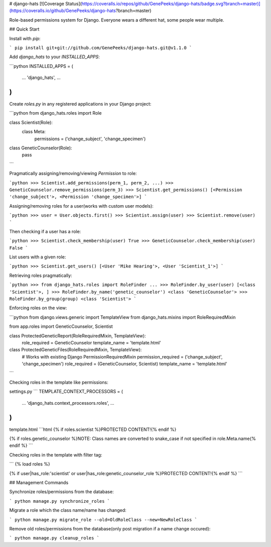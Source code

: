 # django-hats
[![Coverage Status](https://coveralls.io/repos/github/GenePeeks/django-hats/badge.svg?branch=master)](https://coveralls.io/github/GenePeeks/django-hats?branch=master)

Role-based permissions system for Django. Everyone wears a different hat, some people wear multiple.


## Quick Start

Install with `pip`:

```
pip install git+git://github.com/GenePeeks/django-hats.git@v1.1.0
```

Add `django_hats` to your `INSTALLED_APPS`:

```python
INSTALLED_APPS = (
    ...
    'django_hats',
    ...
)
```

Create `roles.py` in any registered applications in your Django project:

```python
from django_hats.roles import Role

class Scientist(Role):
    class Meta:
        permissions = ('change_subject', 'change_specimen')

class GeneticCounselor(Role):
    pass
```

Pragmatically assigning/removing/viewing `Permission` to role:

```python
>>> Scientist.add_permissions(perm_1, perm_2, ...)
>>> GeneticCounselor.remove_permissions(perm_3)
>>> Scientist.get_permissions()
[<Permission 'change_subject'>, <Permission 'change_specimen'>]
```

Assigning/removing roles for a user(works with custom user models):

```python
>>> user = User.objects.first()
>>> Scientist.assign(user)
>>> Scientist.remove(user)
```

Then checking if a user has a role:

```python
>>> Scientist.check_membership(user)
True
>>> GeneticCounselor.check_membership(user)
False
```

List users with a given role:

```python
>>> Scientist.get_users()
[<User 'Mike Hearing'>, <User 'Scientist_1'>]
```

Retrieving roles pragmatically:

```python
>>> from django_hats.roles import RoleFinder
...
>>> RoleFinder.by_user(user)
[<class 'Scientist'>, ]
>>> RoleFinder.by_name('genetic_counselor')
<class 'GeneticCounselor'>
>>> RoleFinder.by_group(group)
<class 'Scientist'>
```

Enforcing roles on the view:

```python
from django.views.generic import TemplateView
from django_hats.mixins import RoleRequiredMixin

from app.roles import GeneticCounselor, Scientist

class ProtectedGeneticReport(RoleRequiredMixin, TemplateView):
    role_required = GeneticCounselor
    template_name = 'template.html'


class ProtectedGeneticFiles(RoleRequiredMixin, TemplateView):
    # Works with existing Django PermissionRequiredMixin
    permission_required = ('change_subject', 'change_specimen')
    role_required = (GeneticCounselor, Scientist)
    template_name = 'template.html'
```

Checking roles in the template like permissions:

settings.py
```
TEMPLATE_CONTEXT_PROCESSORS = (
    ...
    'django_hats.context_processors.roles',
    ...
)
```

template.html
```html
{% if roles.scientist %}PROTECTED CONTENT!{% endif %}

{% if roles.genetic_counselor %}NOTE: Class names are converted to snake_case if not specified in role.Meta.name{% endif %}
```

Checking roles in the template with filter tag:

```
{% load roles %}

{% if user|has_role:'scientist' or user|has_role:genetic_counselor_role %}PROTECTED CONTENT!{% endif %}
```

## Management Commands

Synchronize roles/permissions from the database:

```
python manage.py synchronize_roles
```

Migrate a role which the class name/name has changed:

```
python manage.py migrate_role --old=OldRoleClass --new=NewRoleClass
```

Remove old roles/permissions from the database(only post migration if a name change occured):

```
python manage.py cleanup_roles
```


